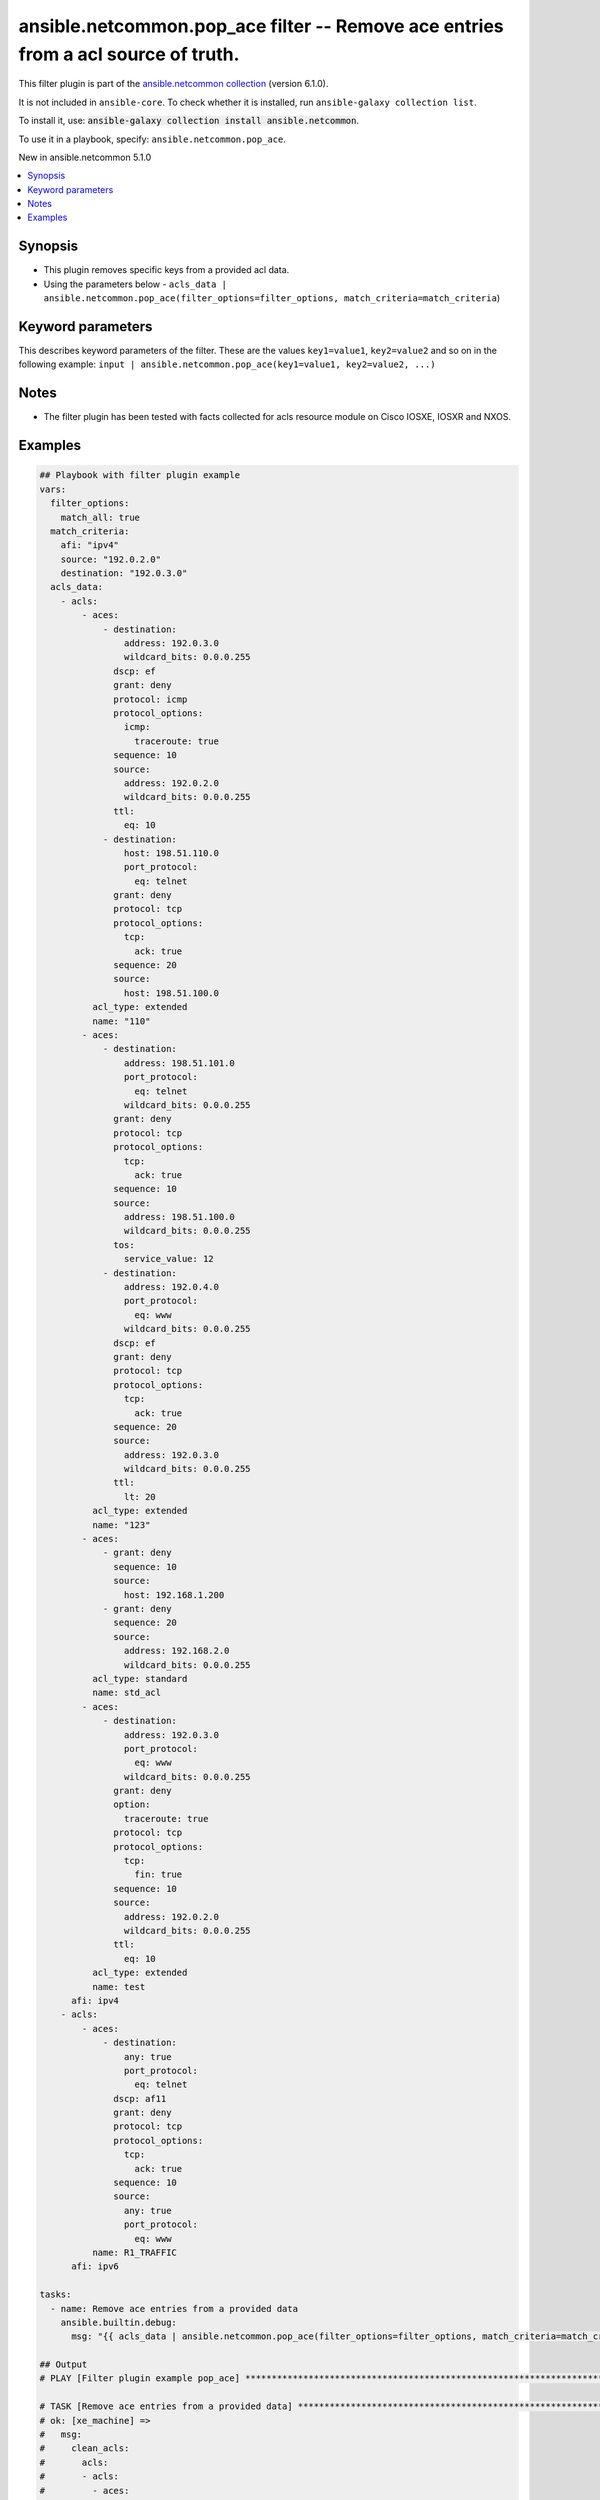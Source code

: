 
.. Created with antsibull-docs 2.9.0

ansible.netcommon.pop_ace filter -- Remove ace entries from a acl source of truth.
++++++++++++++++++++++++++++++++++++++++++++++++++++++++++++++++++++++++++++++++++

This filter plugin is part of the `ansible.netcommon collection <https://galaxy.ansible.com/ui/repo/published/ansible/netcommon/>`_ (version 6.1.0).

It is not included in ``ansible-core``.
To check whether it is installed, run ``ansible-galaxy collection list``.

To install it, use: :code:`ansible-galaxy collection install ansible.netcommon`.

To use it in a playbook, specify: ``ansible.netcommon.pop_ace``.

New in ansible.netcommon 5.1.0

.. contents::
   :local:
   :depth: 1


Synopsis
--------

- This plugin removes specific keys from a provided acl data.
- Using the parameters below - \ :literal:`acls\_data | ansible.netcommon.pop\_ace(filter\_options=filter\_options, match\_criteria=match\_criteria`\ )








Keyword parameters
------------------

This describes keyword parameters of the filter. These are the values ``key1=value1``, ``key2=value2`` and so on in the following
example: ``input | ansible.netcommon.pop_ace(key1=value1, key2=value2, ...)``

.. raw:: html

  <table style="width: 100%;">
  <thead>
    <tr>
    <th colspan="2"><p>Parameter</p></th>
    <th><p>Comments</p></th>
  </tr>
  </thead>
  <tbody>
  <tr>
    <td colspan="2" valign="top">
      <div class="ansibleOptionAnchor" id="parameter-data"></div>
      <p style="display: inline;"><strong>data</strong></p>
      <a class="ansibleOptionLink" href="#parameter-data" title="Permalink to this option"></a>
      <p style="font-size: small; margin-bottom: 0;">
        <span style="color: purple;">any</span>
        / <span style="color: red;">required</span>
      </p>

    </td>
    <td valign="top">
      <p>This option represents a list of dictionaries of acls facts.</p>
      <p>For example <code class='docutils literal notranslate'>acls_data | ansible.netcommon.pop_ace(filter_options=filter_options, match_criteria=match_criteria</code>), in this case <code class='docutils literal notranslate'>acls_data</code> represents this option.</p>
    </td>
  </tr>
  <tr>
    <td colspan="2" valign="top">
      <div class="ansibleOptionAnchor" id="parameter-filter_options"></div>
      <p style="display: inline;"><strong>filter_options</strong></p>
      <a class="ansibleOptionLink" href="#parameter-filter_options" title="Permalink to this option"></a>
      <p style="font-size: small; margin-bottom: 0;">
        <span style="color: purple;">dictionary</span>
      </p>

    </td>
    <td valign="top">
      <p>Specify filtering options which drives the filter plugin.</p>
    </td>
  </tr>
  <tr>
    <td></td>
    <td valign="top">
      <div class="ansibleOptionAnchor" id="parameter-filter_options/failed_when"></div>
      <p style="display: inline;"><strong>failed_when</strong></p>
      <a class="ansibleOptionLink" href="#parameter-filter_options/failed_when" title="Permalink to this option"></a>
      <p style="font-size: small; margin-bottom: 0;">
        <span style="color: purple;">string</span>
      </p>

    </td>
    <td valign="top">
      <p>On missing it fails when there is no match with the ACL data supplied</p>
      <p>On never it would never fail</p>
      <p style="margin-top: 8px;"><b">Choices:</b></p>
      <ul>
        <li><p><code style="color: blue;"><b>&#34;missing&#34;</b></code> <span style="color: blue;">← (default)</span></p></li>
        <li><p><code>&#34;never&#34;</code></p></li>
      </ul>

    </td>
  </tr>
  <tr>
    <td></td>
    <td valign="top">
      <div class="ansibleOptionAnchor" id="parameter-filter_options/match_all"></div>
      <p style="display: inline;"><strong>match_all</strong></p>
      <a class="ansibleOptionLink" href="#parameter-filter_options/match_all" title="Permalink to this option"></a>
      <p style="font-size: small; margin-bottom: 0;">
        <span style="color: purple;">boolean</span>
      </p>

    </td>
    <td valign="top">
      <p>When true ensures ace removed only when it matches all match criteria</p>
      <p style="margin-top: 8px;"><b">Choices:</b></p>
      <ul>
        <li><p><code style="color: blue;"><b>false</b></code> <span style="color: blue;">← (default)</span></p></li>
        <li><p><code>true</code></p></li>
      </ul>

    </td>
  </tr>
  <tr>
    <td></td>
    <td valign="top">
      <div class="ansibleOptionAnchor" id="parameter-filter_options/remove"></div>
      <p style="display: inline;"><strong>remove</strong></p>
      <a class="ansibleOptionLink" href="#parameter-filter_options/remove" title="Permalink to this option"></a>
      <p style="font-size: small; margin-bottom: 0;">
        <span style="color: purple;">string</span>
      </p>

    </td>
    <td valign="top">
      <p>Remove first removes one ace from each ACL entry on match</p>
      <p>Remove all is more aggressive and removes more than one on match</p>
      <p style="margin-top: 8px;"><b">Choices:</b></p>
      <ul>
        <li><p><code>&#34;first&#34;</code></p></li>
        <li><p><code style="color: blue;"><b>&#34;all&#34;</b></code> <span style="color: blue;">← (default)</span></p></li>
      </ul>

    </td>
  </tr>

  <tr>
    <td colspan="2" valign="top">
      <div class="ansibleOptionAnchor" id="parameter-match_criteria"></div>
      <p style="display: inline;"><strong>match_criteria</strong></p>
      <a class="ansibleOptionLink" href="#parameter-match_criteria" title="Permalink to this option"></a>
      <p style="font-size: small; margin-bottom: 0;">
        <span style="color: purple;">dictionary</span>
        / <span style="color: red;">required</span>
      </p>

    </td>
    <td valign="top">
      <p>Specify the matching configuration of the ACEs to remove.</p>
    </td>
  </tr>
  <tr>
    <td></td>
    <td valign="top">
      <div class="ansibleOptionAnchor" id="parameter-match_criteria/acl_name"></div>
      <p style="display: inline;"><strong>acl_name</strong></p>
      <a class="ansibleOptionLink" href="#parameter-match_criteria/acl_name" title="Permalink to this option"></a>
      <p style="font-size: small; margin-bottom: 0;">
        <span style="color: purple;">string</span>
      </p>

    </td>
    <td valign="top">
      <p>ACL name to match</p>
    </td>
  </tr>
  <tr>
    <td></td>
    <td valign="top">
      <div class="ansibleOptionAnchor" id="parameter-match_criteria/afi"></div>
      <p style="display: inline;"><strong>afi</strong></p>
      <a class="ansibleOptionLink" href="#parameter-match_criteria/afi" title="Permalink to this option"></a>
      <p style="font-size: small; margin-bottom: 0;">
        <span style="color: purple;">string</span>
        / <span style="color: red;">required</span>
      </p>

    </td>
    <td valign="top">
      <p>Specify afi to match</p>
    </td>
  </tr>
  <tr>
    <td></td>
    <td valign="top">
      <div class="ansibleOptionAnchor" id="parameter-match_criteria/destination"></div>
      <p style="display: inline;"><strong>destination</strong></p>
      <a class="ansibleOptionLink" href="#parameter-match_criteria/destination" title="Permalink to this option"></a>
      <p style="font-size: small; margin-bottom: 0;">
        <span style="color: purple;">string</span>
      </p>

    </td>
    <td valign="top">
      <p>Destination address/ host/ any of the ACE to natch</p>
    </td>
  </tr>
  <tr>
    <td></td>
    <td valign="top">
      <div class="ansibleOptionAnchor" id="parameter-match_criteria/grant"></div>
      <p style="display: inline;"><strong>grant</strong></p>
      <a class="ansibleOptionLink" href="#parameter-match_criteria/grant" title="Permalink to this option"></a>
      <p style="font-size: small; margin-bottom: 0;">
        <span style="color: purple;">string</span>
      </p>

    </td>
    <td valign="top">
      <p>Grant type permit or deny to match</p>
    </td>
  </tr>
  <tr>
    <td></td>
    <td valign="top">
      <div class="ansibleOptionAnchor" id="parameter-match_criteria/protocol"></div>
      <p style="display: inline;"><strong>protocol</strong></p>
      <a class="ansibleOptionLink" href="#parameter-match_criteria/protocol" title="Permalink to this option"></a>
      <p style="font-size: small; margin-bottom: 0;">
        <span style="color: purple;">string</span>
      </p>

    </td>
    <td valign="top">
      <p>Protocol name of the ACE to match</p>
    </td>
  </tr>
  <tr>
    <td></td>
    <td valign="top">
      <div class="ansibleOptionAnchor" id="parameter-match_criteria/sequence"></div>
      <p style="display: inline;"><strong>sequence</strong></p>
      <a class="ansibleOptionLink" href="#parameter-match_criteria/sequence" title="Permalink to this option"></a>
      <p style="font-size: small; margin-bottom: 0;">
        <span style="color: purple;">string</span>
      </p>

    </td>
    <td valign="top">
      <p>Sequence number of the ACE to match</p>
    </td>
  </tr>
  <tr>
    <td></td>
    <td valign="top">
      <div class="ansibleOptionAnchor" id="parameter-match_criteria/source"></div>
      <p style="display: inline;"><strong>source</strong></p>
      <a class="ansibleOptionLink" href="#parameter-match_criteria/source" title="Permalink to this option"></a>
      <p style="font-size: small; margin-bottom: 0;">
        <span style="color: purple;">string</span>
      </p>

    </td>
    <td valign="top">
      <p>Source address/ host/ any of the ACE to match</p>
    </td>
  </tr>

  </tbody>
  </table>




Notes
-----

- The filter plugin has been tested with facts collected for acls resource module on Cisco IOSXE, IOSXR and NXOS.


Examples
--------

.. code-block:: yaml


    ## Playbook with filter plugin example
    vars:
      filter_options:
        match_all: true
      match_criteria:
        afi: "ipv4"
        source: "192.0.2.0"
        destination: "192.0.3.0"
      acls_data:
        - acls:
            - aces:
                - destination:
                    address: 192.0.3.0
                    wildcard_bits: 0.0.0.255
                  dscp: ef
                  grant: deny
                  protocol: icmp
                  protocol_options:
                    icmp:
                      traceroute: true
                  sequence: 10
                  source:
                    address: 192.0.2.0
                    wildcard_bits: 0.0.0.255
                  ttl:
                    eq: 10
                - destination:
                    host: 198.51.110.0
                    port_protocol:
                      eq: telnet
                  grant: deny
                  protocol: tcp
                  protocol_options:
                    tcp:
                      ack: true
                  sequence: 20
                  source:
                    host: 198.51.100.0
              acl_type: extended
              name: "110"
            - aces:
                - destination:
                    address: 198.51.101.0
                    port_protocol:
                      eq: telnet
                    wildcard_bits: 0.0.0.255
                  grant: deny
                  protocol: tcp
                  protocol_options:
                    tcp:
                      ack: true
                  sequence: 10
                  source:
                    address: 198.51.100.0
                    wildcard_bits: 0.0.0.255
                  tos:
                    service_value: 12
                - destination:
                    address: 192.0.4.0
                    port_protocol:
                      eq: www
                    wildcard_bits: 0.0.0.255
                  dscp: ef
                  grant: deny
                  protocol: tcp
                  protocol_options:
                    tcp:
                      ack: true
                  sequence: 20
                  source:
                    address: 192.0.3.0
                    wildcard_bits: 0.0.0.255
                  ttl:
                    lt: 20
              acl_type: extended
              name: "123"
            - aces:
                - grant: deny
                  sequence: 10
                  source:
                    host: 192.168.1.200
                - grant: deny
                  sequence: 20
                  source:
                    address: 192.168.2.0
                    wildcard_bits: 0.0.0.255
              acl_type: standard
              name: std_acl
            - aces:
                - destination:
                    address: 192.0.3.0
                    port_protocol:
                      eq: www
                    wildcard_bits: 0.0.0.255
                  grant: deny
                  option:
                    traceroute: true
                  protocol: tcp
                  protocol_options:
                    tcp:
                      fin: true
                  sequence: 10
                  source:
                    address: 192.0.2.0
                    wildcard_bits: 0.0.0.255
                  ttl:
                    eq: 10
              acl_type: extended
              name: test
          afi: ipv4
        - acls:
            - aces:
                - destination:
                    any: true
                    port_protocol:
                      eq: telnet
                  dscp: af11
                  grant: deny
                  protocol: tcp
                  protocol_options:
                    tcp:
                      ack: true
                  sequence: 10
                  source:
                    any: true
                    port_protocol:
                      eq: www
              name: R1_TRAFFIC
          afi: ipv6

    tasks:
      - name: Remove ace entries from a provided data
        ansible.builtin.debug:
          msg: "{{ acls_data | ansible.netcommon.pop_ace(filter_options=filter_options, match_criteria=match_criteria) }}"

    ## Output
    # PLAY [Filter plugin example pop_ace] ******************************************************************************************************************

    # TASK [Remove ace entries from a provided data] ***********************************************************************************************************
    # ok: [xe_machine] =>
    #   msg:
    #     clean_acls:
    #       acls:
    #       - acls:
    #         - aces:
    #           - destination:
    #               host: 198.51.110.0
    #               port_protocol:
    #                 eq: telnet
    #             grant: deny
    #             protocol: tcp
    #             protocol_options:
    #               tcp:
    #                 ack: true
    #             sequence: 20
    #             source:
    #               host: 198.51.100.0
    #           name: '110'
    #         - aces:
    #           - destination:
    #               address: 198.51.101.0
    #               port_protocol:
    #                 eq: telnet
    #               wildcard_bits: 0.0.0.255
    #             grant: deny
    #             protocol: tcp
    #             protocol_options:
    #               tcp:
    #                 ack: true
    #             sequence: 10
    #             source:
    #               address: 198.51.100.0
    #               wildcard_bits: 0.0.0.255
    #             tos:
    #               service_value: 12
    #           - destination:
    #               address: 192.0.4.0
    #               port_protocol:
    #                 eq: www
    #               wildcard_bits: 0.0.0.255
    #             dscp: ef
    #             grant: deny
    #             protocol: tcp
    #             protocol_options:
    #               tcp:
    #                 ack: true
    #             sequence: 20
    #             source:
    #               address: 192.0.3.0
    #               wildcard_bits: 0.0.0.255
    #             ttl:
    #               lt: 20
    #           name: '123'
    #         - aces:
    #           - grant: deny
    #             sequence: 10
    #             source:
    #               host: 192.168.1.200
    #           - grant: deny
    #             sequence: 20
    #             source:
    #               address: 192.168.2.0
    #               wildcard_bits: 0.0.0.255
    #           name: std_acl
    #         afi: ipv4
    #       - acls:
    #         - aces:
    #           - destination:
    #               any: true
    #               port_protocol:
    #                 eq: telnet
    #             dscp: af11
    #             grant: deny
    #             protocol: tcp
    #             protocol_options:
    #               tcp:
    #                 ack: true
    #             sequence: 10
    #             source:
    #               any: true
    #               port_protocol:
    #                 eq: www
    #           name: R1_TRAFFIC
    #         afi: ipv6
    #     removed_aces:
    #       acls:
    #       - acls:
    #         - aces:
    #           - destination:
    #               address: 192.0.3.0
    #               wildcard_bits: 0.0.0.255
    #             dscp: ef
    #             grant: deny
    #             protocol: icmp
    #             protocol_options:
    #               icmp:
    #                 traceroute: true
    #             sequence: 10
    #             source:
    #               address: 192.0.2.0
    #               wildcard_bits: 0.0.0.255
    #             ttl:
    #               eq: 10
    #           name: '110'
    #         - aces:
    #           - destination:
    #               address: 192.0.3.0
    #               port_protocol:
    #                 eq: www
    #               wildcard_bits: 0.0.0.255
    #             grant: deny
    #             option:
    #               traceroute: true
    #             protocol: tcp
    #             protocol_options:
    #               tcp:
    #                 fin: true
    #             sequence: 10
    #             source:
    #               address: 192.0.2.0
    #               wildcard_bits: 0.0.0.255
    #             ttl:
    #               eq: 10
    #           name: test
    #         afi: ipv4
    #       - acls: []
    #         afi: ipv6


    ## Playbook with workflow example
    _tasks:
      - name: Gather ACLs config from device existing ACLs config
        cisco.ios.ios_acls:
          state: gathered
        register: result_gathered

      - name: Setting host facts for pop_ace filter plugin
        ansible.builtin.set_fact:
          acls_facts: "{{ result_gathered.gathered }}"
          filter_options:
            match_all: true
          match_criteria:
            afi: "ipv4"
            source: "192.0.2.0"
            destination: "192.0.3.0"

      - name: Invoke pop_ace filter plugin
        ansible.builtin.set_fact:
          clean_acls: "{{ acls_facts | ansible.netcommon.pop_ace(filter_options=filter_options, match_criteria=match_criteria) }}"

      - name: Override ACLs config with device existing ACLs config
        cisco.ios.ios_acls:
          state: overridden
          config: "{{ clean_acls['clean_acls']['acls'] | from_yaml }}"

    ## Output

    # PLAYBOOK: pop_ace_example.yml ***********************************************

    # PLAY [Filter plugin example pop_ace] ****************************************

    # TASK [Gather ACLs config with device existing ACLs config] *********************
    # ok: [xe_machine] => changed=false
    #   gathered:
    #   - acls:
    #     - aces:
    #       - destination:
    #           address: 192.0.3.0
    #           wildcard_bits: 0.0.0.255
    #         dscp: ef
    #         grant: deny
    #         protocol: icmp
    #         protocol_options:
    #           icmp:
    #             traceroute: true
    #         sequence: 10
    #         source:
    #           address: 192.0.2.0
    #           wildcard_bits: 0.0.0.255
    #         ttl:
    #           eq: 10
    #       - destination:
    #           host: 198.51.110.0
    #           port_protocol:
    #             eq: telnet
    #         grant: deny
    #         protocol: tcp
    #         protocol_options:
    #           tcp:
    #             ack: true
    #         sequence: 20
    #         source:
    #           host: 198.51.100.0
    #       acl_type: extended
    #       name: '110'
    #     - aces:
    #       - destination:
    #           address: 198.51.101.0
    #           port_protocol:
    #             eq: telnet
    #           wildcard_bits: 0.0.0.255
    #         grant: deny
    #         protocol: tcp
    #         protocol_options:
    #           tcp:
    #             ack: true
    #         sequence: 10
    #         source:
    #           address: 198.51.100.0
    #           wildcard_bits: 0.0.0.255
    #         tos:
    #           service_value: 12
    #       - destination:
    #           address: 192.0.4.0
    #           port_protocol:
    #             eq: www
    #           wildcard_bits: 0.0.0.255
    #         dscp: ef
    #         grant: deny
    #         protocol: tcp
    #         protocol_options:
    #           tcp:
    #             ack: true
    #         sequence: 20
    #         source:
    #           address: 192.0.3.0
    #           wildcard_bits: 0.0.0.255
    #         ttl:
    #           lt: 20
    #       acl_type: extended
    #       name: '123'
    #     - aces:
    #       - grant: deny
    #         sequence: 10
    #         source:
    #           host: 192.168.1.200
    #       - grant: deny
    #         sequence: 20
    #         source:
    #           address: 192.168.2.0
    #           wildcard_bits: 0.0.0.255
    #       acl_type: standard
    #       name: std_acl
    #     - aces:
    #       - destination:
    #           address: 192.0.3.0
    #           port_protocol:
    #             eq: www
    #           wildcard_bits: 0.0.0.255
    #         grant: deny
    #         option:
    #           traceroute: true
    #         protocol: tcp
    #         protocol_options:
    #           tcp:
    #             fin: true
    #         sequence: 10
    #         source:
    #           address: 192.0.2.0
    #           wildcard_bits: 0.0.0.255
    #         ttl:
    #           eq: 10
    #       acl_type: extended
    #       name: test
    #     afi: ipv4
    #   - acls:
    #     - aces:
    #       - destination:
    #           any: true
    #           port_protocol:
    #             eq: telnet
    #         dscp: af11
    #         grant: deny
    #         protocol: tcp
    #         protocol_options:
    #           tcp:
    #             ack: true
    #         sequence: 10
    #         source:
    #           any: true
    #           port_protocol:
    #             eq: www
    #       name: R1_TRAFFIC
    #     afi: ipv6
    #   invocation:
    #     module_args:
    #       config: null
    #       running_config: null
    #       state: gathered

    # TASK [Setting host facts for pop_ace filter plugin] *************************
    # ok: [xe_machine] => changed=false
    #   ansible_facts:
    #     acls_facts:
    #     - acls:
    #       - aces:
    #         - destination:
    #             address: 192.0.3.0
    #             wildcard_bits: 0.0.0.255
    #           dscp: ef
    #           grant: deny
    #           protocol: icmp
    #           protocol_options:
    #             icmp:
    #               traceroute: true
    #           sequence: 10
    #           source:
    #             address: 192.0.2.0
    #             wildcard_bits: 0.0.0.255
    #           ttl:
    #             eq: 10
    #         - destination:
    #             host: 198.51.110.0
    #             port_protocol:
    #               eq: telnet
    #           grant: deny
    #           protocol: tcp
    #           protocol_options:
    #             tcp:
    #               ack: true
    #           sequence: 20
    #           source:
    #             host: 198.51.100.0
    #         acl_type: extended
    #         name: '110'
    #       - aces:
    #         - destination:
    #             address: 198.51.101.0
    #             port_protocol:
    #               eq: telnet
    #             wildcard_bits: 0.0.0.255
    #           grant: deny
    #           protocol: tcp
    #           protocol_options:
    #             tcp:
    #               ack: true
    #           sequence: 10
    #           source:
    #             address: 198.51.100.0
    #             wildcard_bits: 0.0.0.255
    #           tos:
    #             service_value: 12
    #         - destination:
    #             address: 192.0.4.0
    #             port_protocol:
    #               eq: www
    #             wildcard_bits: 0.0.0.255
    #           dscp: ef
    #           grant: deny
    #           protocol: tcp
    #           protocol_options:
    #             tcp:
    #               ack: true
    #           sequence: 20
    #           source:
    #             address: 192.0.3.0
    #             wildcard_bits: 0.0.0.255
    #           ttl:
    #             lt: 20
    #         acl_type: extended
    #         name: '123'
    #       - aces:
    #         - grant: deny
    #           sequence: 10
    #           source:
    #             host: 192.168.1.200
    #         - grant: deny
    #           sequence: 20
    #           source:
    #             address: 192.168.2.0
    #             wildcard_bits: 0.0.0.255
    #         acl_type: standard
    #         name: std_acl
    #       - aces:
    #         - destination:
    #             address: 192.0.3.0
    #             port_protocol:
    #               eq: www
    #             wildcard_bits: 0.0.0.255
    #           grant: deny
    #           option:
    #             traceroute: true
    #           protocol: tcp
    #           protocol_options:
    #             tcp:
    #               fin: true
    #           sequence: 10
    #           source:
    #             address: 192.0.2.0
    #             wildcard_bits: 0.0.0.255
    #           ttl:
    #             eq: 10
    #         acl_type: extended
    #         name: test
    #       afi: ipv4
    #     - acls:
    #       - aces:
    #         - destination:
    #             any: true
    #             port_protocol:
    #               eq: telnet
    #           dscp: af11
    #           grant: deny
    #           protocol: tcp
    #           protocol_options:
    #             tcp:
    #               ack: true
    #           sequence: 10
    #           source:
    #             any: true
    #             port_protocol:
    #               eq: www
    #         name: R1_TRAFFIC
    #       afi: ipv6
    #     filter_options:
    #       match_all: true
    #     match_criteria:
    #       afi: ipv4
    #       destination: 192.0.3.0
    #       source: 192.0.2.0

    # TASK [Invoke pop_ace filter plugin] *****************************************
    # ok: [xe_machine] => changed=false
    #   ansible_facts:
    #     clean_acls:
    #       clean_acls:
    #         acls:
    #         - acls:
    #           - aces:
    #             - destination:
    #                 host: 198.51.110.0
    #                 port_protocol:
    #                   eq: telnet
    #               grant: deny
    #               protocol: tcp
    #               protocol_options:
    #                 tcp:
    #                   ack: true
    #               sequence: 20
    #               source:
    #                 host: 198.51.100.0
    #             name: '110'
    #           - aces:
    #             - destination:
    #                 address: 198.51.101.0
    #                 port_protocol:
    #                   eq: telnet
    #                 wildcard_bits: 0.0.0.255
    #               grant: deny
    #               protocol: tcp
    #               protocol_options:
    #                 tcp:
    #                   ack: true
    #               sequence: 10
    #               source:
    #                 address: 198.51.100.0
    #                 wildcard_bits: 0.0.0.255
    #               tos:
    #                 service_value: 12
    #             - destination:
    #                 address: 192.0.4.0
    #                 port_protocol:
    #                   eq: www
    #                 wildcard_bits: 0.0.0.255
    #               dscp: ef
    #               grant: deny
    #               protocol: tcp
    #               protocol_options:
    #                 tcp:
    #                   ack: true
    #               sequence: 20
    #               source:
    #                 address: 192.0.3.0
    #                 wildcard_bits: 0.0.0.255
    #               ttl:
    #                 lt: 20
    #             name: '123'
    #           - aces:
    #             - grant: deny
    #               sequence: 10
    #               source:
    #                 host: 192.168.1.200
    #             - grant: deny
    #               sequence: 20
    #               source:
    #                 address: 192.168.2.0
    #                 wildcard_bits: 0.0.0.255
    #             name: std_acl
    #           afi: ipv4
    #         - acls:
    #           - aces:
    #             - destination:
    #                 any: true
    #                 port_protocol:
    #                   eq: telnet
    #               dscp: af11
    #               grant: deny
    #               protocol: tcp
    #               protocol_options:
    #                 tcp:
    #                   ack: true
    #               sequence: 10
    #               source:
    #                 any: true
    #                 port_protocol:
    #                   eq: www
    #             name: R1_TRAFFIC
    #           afi: ipv6
    #       removed_aces:
    #         acls:
    #         - acls:
    #           - aces:
    #             - destination:
    #                 address: 192.0.3.0
    #                 wildcard_bits: 0.0.0.255
    #               dscp: ef
    #               grant: deny
    #               protocol: icmp
    #               protocol_options:
    #                 icmp:
    #                   traceroute: true
    #               sequence: 10
    #               source:
    #                 address: 192.0.2.0
    #                 wildcard_bits: 0.0.0.255
    #               ttl:
    #                 eq: 10
    #             name: '110'
    #           - aces:
    #             - destination:
    #                 address: 192.0.3.0
    #                 port_protocol:
    #                   eq: www
    #                 wildcard_bits: 0.0.0.255
    #               grant: deny
    #               option:
    #                 traceroute: true
    #               protocol: tcp
    #               protocol_options:
    #                 tcp:
    #                   fin: true
    #               sequence: 10
    #               source:
    #                 address: 192.0.2.0
    #                 wildcard_bits: 0.0.0.255
    #               ttl:
    #                 eq: 10
    #             name: test
    #           afi: ipv4
    #         - acls: []
    #           afi: ipv6

    # TASK [Override ACLs config with device existing ACLs config] *******************
    # changed: [xe_machine] => changed=true
    #   after:
    #   - acls:
    #     - aces:
    #       - destination:
    #           host: 198.51.110.0
    #           port_protocol:
    #             eq: telnet
    #         grant: deny
    #         protocol: tcp
    #         protocol_options:
    #           tcp:
    #             ack: true
    #         sequence: 20
    #         source:
    #           host: 198.51.100.0
    #       acl_type: extended
    #       name: '110'
    #     - aces:
    #       - destination:
    #           address: 198.51.101.0
    #           port_protocol:
    #             eq: telnet
    #           wildcard_bits: 0.0.0.255
    #         grant: deny
    #         protocol: tcp
    #         protocol_options:
    #           tcp:
    #             ack: true
    #         sequence: 10
    #         source:
    #           address: 198.51.100.0
    #           wildcard_bits: 0.0.0.255
    #         tos:
    #           service_value: 12
    #       - destination:
    #           address: 192.0.4.0
    #           port_protocol:
    #             eq: www
    #           wildcard_bits: 0.0.0.255
    #         dscp: ef
    #         grant: deny
    #         protocol: tcp
    #         protocol_options:
    #           tcp:
    #             ack: true
    #         sequence: 20
    #         source:
    #           address: 192.0.3.0
    #           wildcard_bits: 0.0.0.255
    #         ttl:
    #           lt: 20
    #       acl_type: extended
    #       name: '123'
    #     - aces:
    #       - grant: deny
    #         sequence: 10
    #         source:
    #           host: 192.168.1.200
    #       - grant: deny
    #         sequence: 20
    #         source:
    #           address: 192.168.2.0
    #           wildcard_bits: 0.0.0.255
    #       acl_type: standard
    #       name: std_acl
    #     afi: ipv4
    #   - acls:
    #     - aces:
    #       - destination:
    #           any: true
    #           port_protocol:
    #             eq: telnet
    #         dscp: af11
    #         grant: deny
    #         protocol: tcp
    #         protocol_options:
    #           tcp:
    #             ack: true
    #         sequence: 10
    #         source:
    #           any: true
    #           port_protocol:
    #             eq: www
    #       name: R1_TRAFFIC
    #     afi: ipv6
    #   before:
    #   - acls:
    #     - aces:
    #       - destination:
    #           address: 192.0.3.0
    #           wildcard_bits: 0.0.0.255
    #         dscp: ef
    #         grant: deny
    #         protocol: icmp
    #         protocol_options:
    #           icmp:
    #             traceroute: true
    #         sequence: 10
    #         source:
    #           address: 192.0.2.0
    #           wildcard_bits: 0.0.0.255
    #         ttl:
    #           eq: 10
    #       - destination:
    #           host: 198.51.110.0
    #           port_protocol:
    #             eq: telnet
    #         grant: deny
    #         protocol: tcp
    #         protocol_options:
    #           tcp:
    #             ack: true
    #         sequence: 20
    #         source:
    #           host: 198.51.100.0
    #       acl_type: extended
    #       name: '110'
    #     - aces:
    #       - destination:
    #           address: 198.51.101.0
    #           port_protocol:
    #             eq: telnet
    #           wildcard_bits: 0.0.0.255
    #         grant: deny
    #         protocol: tcp
    #         protocol_options:
    #           tcp:
    #             ack: true
    #         sequence: 10
    #         source:
    #           address: 198.51.100.0
    #           wildcard_bits: 0.0.0.255
    #         tos:
    #           service_value: 12
    #       - destination:
    #           address: 192.0.4.0
    #           port_protocol:
    #             eq: www
    #           wildcard_bits: 0.0.0.255
    #         dscp: ef
    #         grant: deny
    #         protocol: tcp
    #         protocol_options:
    #           tcp:
    #             ack: true
    #         sequence: 20
    #         source:
    #           address: 192.0.3.0
    #           wildcard_bits: 0.0.0.255
    #         ttl:
    #           lt: 20
    #       acl_type: extended
    #       name: '123'
    #     - aces:
    #       - grant: deny
    #         sequence: 10
    #         source:
    #           host: 192.168.1.200
    #       - grant: deny
    #         sequence: 20
    #         source:
    #           address: 192.168.2.0
    #           wildcard_bits: 0.0.0.255
    #       acl_type: standard
    #       name: std_acl
    #     - aces:
    #       - destination:
    #           address: 192.0.3.0
    #           port_protocol:
    #             eq: www
    #           wildcard_bits: 0.0.0.255
    #         grant: deny
    #         option:
    #           traceroute: true
    #         protocol: tcp
    #         protocol_options:
    #           tcp:
    #             fin: true
    #         sequence: 10
    #         source:
    #           address: 192.0.2.0
    #           wildcard_bits: 0.0.0.255
    #         ttl:
    #           eq: 10
    #       acl_type: extended
    #       name: test
    #     afi: ipv4
    #   - acls:
    #     - aces:
    #       - destination:
    #           any: true
    #           port_protocol:
    #             eq: telnet
    #         dscp: af11
    #         grant: deny
    #         protocol: tcp
    #         protocol_options:
    #           tcp:
    #             ack: true
    #         sequence: 10
    #         source:
    #           any: true
    #           port_protocol:
    #             eq: www
    #       name: R1_TRAFFIC
    #     afi: ipv6
    #   commands:
    #   - ip access-list extended 110
    #   - no 10 deny icmp 192.0.2.0 0.0.0.255 192.0.3.0 0.0.0.255 traceroute dscp ef ttl eq 10
    #   - no ip access-list extended test







Authors
~~~~~~~

- Sagar Paul (@KB-perByte)


.. hint::
    Configuration entries for each entry type have a low to high priority order. For example, a variable that is lower in the list will override a variable that is higher up.

Collection links
~~~~~~~~~~~~~~~~

* `Issue Tracker <https://github.com/ansible-collections/ansible.netcommon/issues>`__
* `Repository (Sources) <https://github.com/ansible-collections/ansible.netcommon>`__
